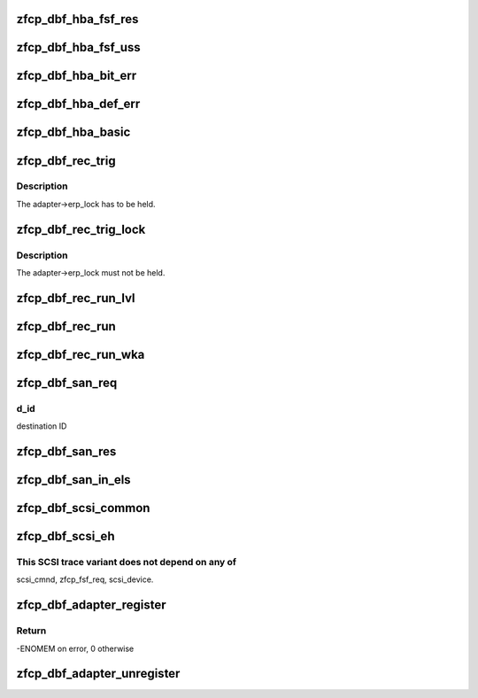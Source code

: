 .. -*- coding: utf-8; mode: rst -*-
.. src-file: drivers/s390/scsi/zfcp_dbf.c

.. _`zfcp_dbf_hba_fsf_res`:

zfcp_dbf_hba_fsf_res
====================

.. c:function:: void zfcp_dbf_hba_fsf_res(char *tag, int level, struct zfcp_fsf_req *req)

    trace event for fsf responses

    :param tag:
        tag indicating which kind of unsolicited status has been received
    :type tag: char \*

    :param level:
        *undescribed*
    :type level: int

    :param req:
        request for which a response was received
    :type req: struct zfcp_fsf_req \*

.. _`zfcp_dbf_hba_fsf_uss`:

zfcp_dbf_hba_fsf_uss
====================

.. c:function:: void zfcp_dbf_hba_fsf_uss(char *tag, struct zfcp_fsf_req *req)

    trace event for an unsolicited status buffer

    :param tag:
        tag indicating which kind of unsolicited status has been received
    :type tag: char \*

    :param req:
        request providing the unsolicited status
    :type req: struct zfcp_fsf_req \*

.. _`zfcp_dbf_hba_bit_err`:

zfcp_dbf_hba_bit_err
====================

.. c:function:: void zfcp_dbf_hba_bit_err(char *tag, struct zfcp_fsf_req *req)

    trace event for bit error conditions

    :param tag:
        tag indicating which kind of unsolicited status has been received
    :type tag: char \*

    :param req:
        request which caused the bit_error condition
    :type req: struct zfcp_fsf_req \*

.. _`zfcp_dbf_hba_def_err`:

zfcp_dbf_hba_def_err
====================

.. c:function:: void zfcp_dbf_hba_def_err(struct zfcp_adapter *adapter, u64 req_id, u16 scount, void **pl)

    trace event for deferred error messages

    :param adapter:
        pointer to struct zfcp_adapter
    :type adapter: struct zfcp_adapter \*

    :param req_id:
        request id which caused the deferred error message
    :type req_id: u64

    :param scount:
        number of sbals incl. the signaling sbal
    :type scount: u16

    :param pl:
        array of all involved sbals
    :type pl: void \*\*

.. _`zfcp_dbf_hba_basic`:

zfcp_dbf_hba_basic
==================

.. c:function:: void zfcp_dbf_hba_basic(char *tag, struct zfcp_adapter *adapter)

    trace event for basic adapter events

    :param tag:
        *undescribed*
    :type tag: char \*

    :param adapter:
        pointer to struct zfcp_adapter
    :type adapter: struct zfcp_adapter \*

.. _`zfcp_dbf_rec_trig`:

zfcp_dbf_rec_trig
=================

.. c:function:: void zfcp_dbf_rec_trig(char *tag, struct zfcp_adapter *adapter, struct zfcp_port *port, struct scsi_device *sdev, u8 want, u8 need)

    trace event related to triggered recovery

    :param tag:
        identifier for event
    :type tag: char \*

    :param adapter:
        adapter on which the erp_action should run
    :type adapter: struct zfcp_adapter \*

    :param port:
        remote port involved in the erp_action
    :type port: struct zfcp_port \*

    :param sdev:
        scsi device involved in the erp_action
    :type sdev: struct scsi_device \*

    :param want:
        wanted erp_action
    :type want: u8

    :param need:
        required erp_action
    :type need: u8

.. _`zfcp_dbf_rec_trig.description`:

Description
-----------

The adapter->erp_lock has to be held.

.. _`zfcp_dbf_rec_trig_lock`:

zfcp_dbf_rec_trig_lock
======================

.. c:function:: void zfcp_dbf_rec_trig_lock(char *tag, struct zfcp_adapter *adapter, struct zfcp_port *port, struct scsi_device *sdev, u8 want, u8 need)

    trace event related to triggered recovery with lock

    :param tag:
        identifier for event
    :type tag: char \*

    :param adapter:
        adapter on which the erp_action should run
    :type adapter: struct zfcp_adapter \*

    :param port:
        remote port involved in the erp_action
    :type port: struct zfcp_port \*

    :param sdev:
        scsi device involved in the erp_action
    :type sdev: struct scsi_device \*

    :param want:
        wanted erp_action
    :type want: u8

    :param need:
        required erp_action
    :type need: u8

.. _`zfcp_dbf_rec_trig_lock.description`:

Description
-----------

The adapter->erp_lock must not be held.

.. _`zfcp_dbf_rec_run_lvl`:

zfcp_dbf_rec_run_lvl
====================

.. c:function:: void zfcp_dbf_rec_run_lvl(int level, char *tag, struct zfcp_erp_action *erp)

    trace event related to running recovery

    :param level:
        trace level to be used for event
    :type level: int

    :param tag:
        identifier for event
    :type tag: char \*

    :param erp:
        erp_action running
    :type erp: struct zfcp_erp_action \*

.. _`zfcp_dbf_rec_run`:

zfcp_dbf_rec_run
================

.. c:function:: void zfcp_dbf_rec_run(char *tag, struct zfcp_erp_action *erp)

    trace event related to running recovery

    :param tag:
        identifier for event
    :type tag: char \*

    :param erp:
        erp_action running
    :type erp: struct zfcp_erp_action \*

.. _`zfcp_dbf_rec_run_wka`:

zfcp_dbf_rec_run_wka
====================

.. c:function:: void zfcp_dbf_rec_run_wka(char *tag, struct zfcp_fc_wka_port *wka_port, u64 req_id)

    trace wka port event with info like running recovery

    :param tag:
        identifier for event
    :type tag: char \*

    :param wka_port:
        well known address port
    :type wka_port: struct zfcp_fc_wka_port \*

    :param req_id:
        request ID to correlate with potential HBA trace record
    :type req_id: u64

.. _`zfcp_dbf_san_req`:

zfcp_dbf_san_req
================

.. c:function:: void zfcp_dbf_san_req(char *tag, struct zfcp_fsf_req *fsf, u32 d_id)

    trace event for issued SAN request

    :param tag:
        identifier for event
    :type tag: char \*

    :param fsf:
        *undescribed*
    :type fsf: struct zfcp_fsf_req \*

    :param d_id:
        *undescribed*
    :type d_id: u32

.. _`zfcp_dbf_san_req.d_id`:

d_id
----

destination ID

.. _`zfcp_dbf_san_res`:

zfcp_dbf_san_res
================

.. c:function:: void zfcp_dbf_san_res(char *tag, struct zfcp_fsf_req *fsf)

    trace event for received SAN request

    :param tag:
        identifier for event
    :type tag: char \*

    :param fsf:
        *undescribed*
    :type fsf: struct zfcp_fsf_req \*

.. _`zfcp_dbf_san_in_els`:

zfcp_dbf_san_in_els
===================

.. c:function:: void zfcp_dbf_san_in_els(char *tag, struct zfcp_fsf_req *fsf)

    trace event for incoming ELS

    :param tag:
        identifier for event
    :type tag: char \*

    :param fsf:
        *undescribed*
    :type fsf: struct zfcp_fsf_req \*

.. _`zfcp_dbf_scsi_common`:

zfcp_dbf_scsi_common
====================

.. c:function:: void zfcp_dbf_scsi_common(char *tag, int level, struct scsi_device *sdev, struct scsi_cmnd *sc, struct zfcp_fsf_req *fsf)

    Common trace event helper for scsi.

    :param tag:
        Identifier for event.
    :type tag: char \*

    :param level:
        trace level of event.
    :type level: int

    :param sdev:
        Pointer to SCSI device as context for this event.
    :type sdev: struct scsi_device \*

    :param sc:
        Pointer to SCSI command, or NULL with task management function (TMF).
    :type sc: struct scsi_cmnd \*

    :param fsf:
        Pointer to FSF request, or NULL.
    :type fsf: struct zfcp_fsf_req \*

.. _`zfcp_dbf_scsi_eh`:

zfcp_dbf_scsi_eh
================

.. c:function:: void zfcp_dbf_scsi_eh(char *tag, struct zfcp_adapter *adapter, unsigned int scsi_id, int ret)

    Trace event for special cases of scsi_eh callbacks.

    :param tag:
        Identifier for event.
    :type tag: char \*

    :param adapter:
        Pointer to zfcp adapter as context for this event.
    :type adapter: struct zfcp_adapter \*

    :param scsi_id:
        SCSI ID/target to indicate scope of task management function (TMF).
    :type scsi_id: unsigned int

    :param ret:
        Return value of calling function.
    :type ret: int

.. _`zfcp_dbf_scsi_eh.this-scsi-trace-variant-does-not-depend-on-any-of`:

This SCSI trace variant does not depend on any of
-------------------------------------------------

scsi_cmnd, zfcp_fsf_req, scsi_device.

.. _`zfcp_dbf_adapter_register`:

zfcp_dbf_adapter_register
=========================

.. c:function:: int zfcp_dbf_adapter_register(struct zfcp_adapter *adapter)

    registers debug feature for an adapter

    :param adapter:
        pointer to adapter for which debug features should be registered
    :type adapter: struct zfcp_adapter \*

.. _`zfcp_dbf_adapter_register.return`:

Return
------

-ENOMEM on error, 0 otherwise

.. _`zfcp_dbf_adapter_unregister`:

zfcp_dbf_adapter_unregister
===========================

.. c:function:: void zfcp_dbf_adapter_unregister(struct zfcp_adapter *adapter)

    unregisters debug feature for an adapter

    :param adapter:
        pointer to adapter for which debug features should be unregistered
    :type adapter: struct zfcp_adapter \*

.. This file was automatic generated / don't edit.


